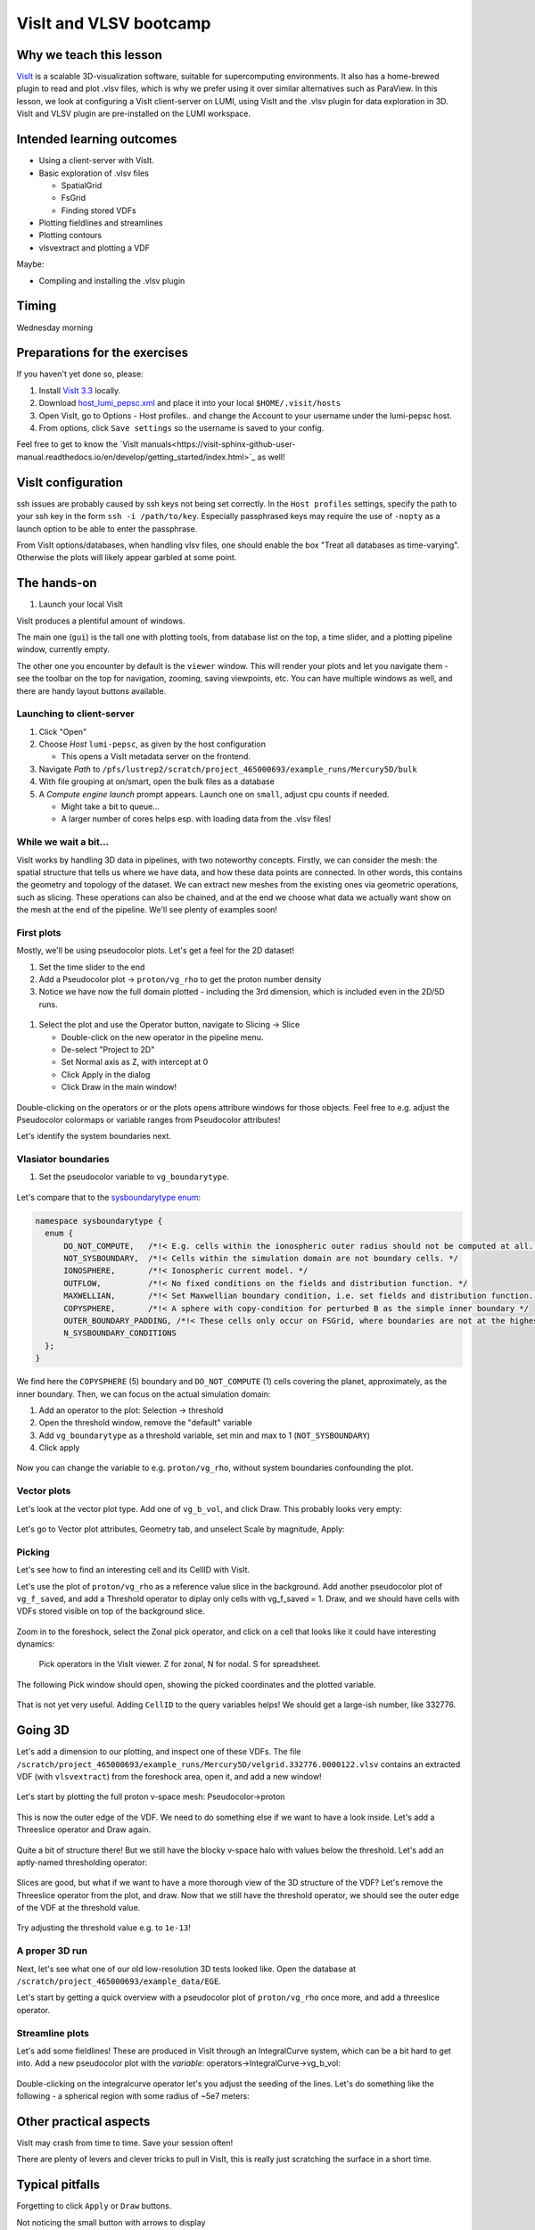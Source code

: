 VisIt and VLSV bootcamp
=======================

Why we teach this lesson
------------------------

`VisIt <https://visit-dav.github.io/visit-website/index.html>`_ is a scalable 3D-visualization software, suitable for supercomputing environments. It also has a home-brewed plugin to read and plot .vlsv files, which is why we prefer using it over similar alternatives such as ParaView. In this lesson, we look at configuring a VisIt client-server on LUMI, using VisIt and the .vlsv plugin for data exploration in 3D. VisIt and VLSV plugin are pre-installed on the LUMI workspace.


Intended learning outcomes
--------------------------

* Using a client-server with VisIt.
* Basic exploration of .vlsv files
  
  * SpatialGrid
  * FsGrid
  * Finding stored VDFs
* Plotting fieldlines and streamlines
* Plotting contours
* vlsvextract and plotting a VDF
  
Maybe:

* Compiling and installing the .vlsv plugin


Timing
------

Wednesday morning

Preparations for the exercises
------------------------------

If you haven't yet done so, please:

#. Install `VisIt 3.3 <https://visit-dav.github.io/visit-website/releases-as-tables/#series-33>`_ locally.
#. Download `host_lumi_pepsc.xml <https://github.com/ENCCS/plasma-pepsc-workshop/raw/main/content/visit/host_lumi_pepsc.xml>`_ and place it into your local ``$HOME/.visit/hosts``
#. Open VisIt, go to Options - Host profiles.. and change the Account to your username under the lumi-pepsc host.
#. From options, click ``Save settings`` so the username is saved to your config.

Feel free to get to know the `VisIt manuals<https://visit-sphinx-github-user-manual.readthedocs.io/en/develop/getting_started/index.html>`_ as well!

VisIt configuration
-------------------

ssh issues are probably caused by ssh keys not being set correctly. In the ``Host profiles`` settings, specify the path to your ssh key in the form ``ssh -i /path/to/key``. Especially passphrased keys may require the use of ``-nopty`` as a launch option to be able to enter the passphrase.

From VisIt options/databases, when handling vlsv files, one should enable the box "Treat all databases as time-varying". Otherwise the plots will likely appear garbled at some point.

The hands-on
------------

#. Launch your local VisIt

VisIt produces a plentiful amount of windows.
   
The main one (``gui``) is the tall one with plotting tools, from database list on the top, a time slider, and a plotting pipeline window, currently empty.

The other one you encounter by default is the ``viewer`` window. This will render your plots and let you navigate them - see the toolbar on the top for navigation, zooming, saving viewpoints, etc. You can have multiple windows as well, and there are handy layout buttons available.

Launching to client-server
^^^^^^^^^^^^^^^^^^^^^^^^^^

#. Click "Open"
#. Choose *Host* ``lumi-pepsc``, as given by the host configuration

   * This opens a VisIt metadata server on the frontend.

#. Navigate *Path* to ``/pfs/lustrep2/scratch/project_465000693/example_runs/Mercury5D/bulk``
#. With file grouping at on/smart, open the bulk files as a database
#. A *Compute engine launch* prompt appears. Launch one on ``small``, adjust cpu counts if needed.

   * Might take a bit to queue... 
   * A larger number of cores helps esp. with loading data from the .vlsv files!


While we wait a bit...
^^^^^^^^^^^^^^^^^^^^^^

VisIt works by handling 3D data in pipelines, with two noteworthy concepts. Firstly, we can consider the mesh: the spatial structure that tells us where we have data, and how these data points are connected. In other words, this contains the geometry and topology of the dataset. We can extract new meshes from the existing ones via geometric operations, such as slicing. These operations can also be chained, and at the end we choose what data we actually want show on the mesh at the end of the pipeline. We'll see plenty of examples soon!


First plots
^^^^^^^^^^^

Mostly, we'll be using pseudocolor plots. Let's get a feel for the 2D dataset!

#. Set the time slider to the end
#. Add a Pseudocolor plot -> ``proton/vg_rho`` to get the proton number density
#. Notice we have now the full domain plotted - including the 3rd dimension, which is included even in the 2D/5D runs.

.. figure:: visit/2d_0_rho.png
   :width: 600



#. Select the plot and use the Operator button, navigate to Slicing -> Slice

   * Double-click on the new operator in the pipeline menu.
   * De-select "Project to 2D"
   * Set Normal axis as Z, with intercept at 0
   * Click Apply in the dialog
   * Click Draw in the main window!

.. figure:: visit/2d_1_slice.png
   :width: 600

Double-clicking on the operators or or the plots opens attribure windows for those objects. Feel free to e.g. adjust the Pseudocolor colormaps or variable ranges from Pseudocolor attributes!


.. Let's dive a bit deeper.

.. #. Change the pseudocolor variable to ``fg_b_magnitude`` by right-clicking on the plot (or from the Variable button)
.. #. Double-click the Pseudocolor plot to access Pseudocolor plot settings, change to Log scale and click Apply
.. #. Right-click on the plot and click Clone
.. #. New plot! Let's change the variable to ``vg_b_vol_magnitude``

.. Now, these look slightly different - note that ``fg_b`` lives on the fieldsolver grid. This is the primary, actually face-centered quantity. ``vg_b_vol``, instead, is a volumetric average over the spatial cell. Looking at ``fg_b`` is actually wrong like this, since the different components of the B vector live on different faces of the fsgrid cell! Useful when you want to e.g. diagnose the run or in restarts, but otherwise cell-centered volumetric variables are the way to go!

Let's identify the system boundaries next.

Vlasiator boundaries
^^^^^^^^^^^^^^^^^^^^^^^^^

#. Set the pseudocolor variable to ``vg_boundarytype``.

.. figure:: visit/2d_2_boundary.png
   :width: 600

Let's compare that to the `sysboundarytype enum <https://github.com/fmihpc/vlasiator/blob/676f26a5e74c4c2b40e6d5e3294c413da0157ac3/common.h#L450>`_:

.. code-block:: c++

  namespace sysboundarytype {
    enum {
        DO_NOT_COMPUTE,   /*!< E.g. cells within the ionospheric outer radius should not be computed at all. */
        NOT_SYSBOUNDARY,  /*!< Cells within the simulation domain are not boundary cells. */
        IONOSPHERE,       /*!< Ionospheric current model. */
        OUTFLOW,          /*!< No fixed conditions on the fields and distribution function. */
        MAXWELLIAN,       /*!< Set Maxwellian boundary condition, i.e. set fields and distribution function. */
        COPYSPHERE,       /*!< A sphere with copy-condition for perturbed B as the simple inner boundary */
        OUTER_BOUNDARY_PADDING, /*!< These cells only occur on FSGrid, where boundaries are not at the highest refinement level */
        N_SYSBOUNDARY_CONDITIONS
    };
  }

We find here the ``COPYSPHERE`` (5) boundary and ``DO_NOT_COMPUTE`` (1) cells covering the planet, approximately, as the inner boundary. Then, we can focus on the actual simulation domain:

#. Add an operator to the plot: Selection -> threshold
#. Open the threshold window, remove the "default" variable
#. Add ``vg_boundarytype`` as a threshold variable, set min and max to 1 (``NOT_SYSBOUNDARY``)
#. Click apply

.. figure:: visit/2d_3_threshold.png
   :width: 600

Now you can change the variable to e.g. ``proton/vg_rho``, without system boundaries confounding the plot.

.. Contours
.. ^^^^^^^^
.. .. okay, the shock is pretty parallel so maybe nots let do this for now.
.. Let's add a bowshock proxy. Right-click on the  Add a pseudocolor plot of some variable, (maybe slice it on Z=0), and add a Slicing-> Isocontour operator. In the Isocontour operator, select levels by value, and let's choose a suitable density value. Apply and draw.

Vector plots
^^^^^^^^^^^^

Let's look at the vector plot type. Add one of ``vg_b_vol``, and click Draw. This probably looks very empty:

.. figure:: visit/2d_4_vector.png
    :width: 600

Let's go to Vector plot attributes, Geometry tab, and unselect Scale by magnitude, Apply:

.. figure:: visit/2d_5_vector.png
    :width: 600

Picking
^^^^^^^

Let's see how to find an interesting cell and its CellID with VisIt.

Let's use the plot of ``proton/vg_rho`` as a reference value slice in the background. Add another pseudocolor plot of ``vg_f_saved``, and add a Threshold operator to diplay only cells with vg_f_saved = 1. Draw, and we should have cells with VDFs stored visible on top of the background slice.

.. figure:: visit/2d_6_fsaved.png
    :width: 600

Zoom in to the foreshock, select the Zonal pick operator, and click on a cell that looks like it could have interesting dynamics:

.. figure:: img/visit_pick.png
    :width: 200

    Pick operators in the VisIt viewer. Z for zonal, N for nodal. S for spreadsheet.

The following Pick window should open, showing the picked coordinates and the plotted variable.

.. figure:: img/visit-pick-window-default.png
    :width: 400

That is not yet very useful. Adding ``CellID`` to the query variables helps! We should get a large-ish number, like 332776.

Going 3D 
--------

Let's add a dimension to our plotting, and inspect one of these VDFs. The file ``/scratch/project_465000693/example_runs/Mercury5D/velgrid.332776.0000122.vlsv`` contains an extracted VDF (with ``vlsvextract``) from the foreshock area, open it, and add a new window!

.. figure:: visit/new_window.png
   :width: 300


Let's start by plotting the full proton v-space mesh: Pseudocolor->proton

.. figure:: visit/vdf_0_pseudocolor.png
   :width: 600

This is now the outer edge of the VDF. We need to do something else if we want to have a look inside. Let's add a Threeslice operator and Draw again.

.. figure:: visit/vdf_1_threeslice.png
   :width: 600

Quite a bit of structure there! But we still have the blocky v-space halo with values below the threshold. Let's add an aptly-named thresholding operator:

.. figure:: visit/vdf_2_threshold.png
   :width: 600

Slices are good, but what if we want to have a more thorough view of the 3D structure of the VDF? Let's remove the Threeslice operator from the plot, and draw. Now that we still have the threshold operator, we should see the outer edge of the VDF at the threshold value.

.. figure:: visit/vdf_3_just_threshold.png
   :width: 600

Try adjusting the threshold value e.g. to ``1e-13``!


A proper 3D run
^^^^^^^^^^^^^^^

Next, let's see what one of our old low-resolution 3D tests looked like. Open the database at ``/scratch/project_465000693/example_data/EGE``.

Let's start by getting a quick overview with a pseudocolor plot of ``proton/vg_rho`` once more, and add a threeslice operator.

.. figure:: visit/3d_0_threeslice.png
   :width: 600


Streamline plots
^^^^^^^^^^^^^^^^

Let's add some fieldlines! These are produced in VisIt through an IntegralCurve system, which can be a bit hard to get into. Add a new pseudocolor plot with the *variable*: operators->IntegralCurve->vg_b_vol:

.. figure:: visit/3d_1_integralcurves.png
   :width: 600

Double-clicking on the integralcurve operator let's you adjust the seeding of the lines. Let's do something like the following - a spherical region with some radius of ~5e7 meters:

.. figure:: visit/3d_2_integralcurves.png
   :width: 600



.. Queries
.. ^^^^^^^

.. Let's do some quick statistics on the ULF foreshock/some other box. Select the background plot of ``proton/vg_rho``, clone it by right-clicking on it and selecting clone. Add a box operator to the cloned plot: Selection->Box. Set Box extents to cover some part of the foreshock, apply. Plot is now constrained to the given box.

.. Now, with this plot active, open Controls->Query. Navigate to Variable statistics and press query. Printout will now show statistics of the variable in the box.




Other practical aspects
-----------------------

VisIt may crash from time to time. Save your session often!

There are plenty of levers and clever tricks to pull in VisIt, this is really just scratching the surface in a short time.



Typical pitfalls
----------------

Forgetting to click ``Apply`` or ``Draw`` buttons.

Not noticing the small button with arrows to display 

Not saving your session often.

